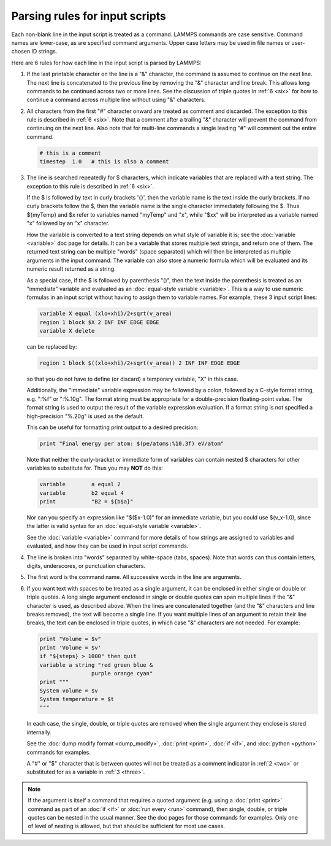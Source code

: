 Parsing rules for input scripts
===============================

Each non-blank line in the input script is treated as a command.
LAMMPS commands are case sensitive.  Command names are lower-case, as
are specified command arguments.  Upper case letters may be used in
file names or user-chosen ID strings.

Here are 6 rules for how each line in the input script is parsed by
LAMMPS:

.. _one:

1. If the last printable character on the line is a "&" character, the
   command is assumed to continue on the next line.  The next line is
   concatenated to the previous line by removing the "&" character and
   line break.  This allows long commands to be continued across two or
   more lines.  See the discussion of triple quotes in :ref:`6 <six>`
   for how to continue a command across multiple line without using "&"
   characters.

.. _two:

2. All characters from the first "#" character onward are treated as
   comment and discarded.  The exception to this rule is described in
   :ref:`6 <six>`. Note that a comment after a trailing "&" character
   will prevent the command from continuing on the next line.  Also note
   that for multi-line commands a single leading "#" will comment out
   the entire command.

   .. code-block:: LAMMPS

      # this is a comment
      timestep  1.0   # this is also a comment

.. _three:

3. The line is searched repeatedly for $ characters, which indicate
   variables that are replaced with a text string.  The exception to
   this rule is described in :ref:`6 <six>`.

   If the $ is followed by text in curly brackets '{}', then the
   variable name is the text inside the curly brackets.  If no curly
   brackets follow the $, then the variable name is the single character
   immediately following the $.  Thus ${myTemp} and $x refer to variables
   named "myTemp" and "x", while "$xx" will be interpreted as a variable
   named "x" followed by an "x" character.

   How the variable is converted to a text string depends on what style
   of variable it is; see the :doc:`variable <variable>` doc page for
   details.  It can be a variable that stores multiple text strings, and
   return one of them.  The returned text string can be multiple "words"
   (space separated) which will then be interpreted as multiple
   arguments in the input command.  The variable can also store a
   numeric formula which will be evaluated and its numeric result
   returned as a string.

   As a special case, if the $ is followed by parenthesis "()", then the
   text inside the parenthesis is treated as an "immediate" variable and
   evaluated as an :doc:`equal-style variable <variable>`.  This is a
   way to use numeric formulas in an input script without having to
   assign them to variable names.  For example, these 3 input script
   lines:

   .. code-block:: LAMMPS

      variable X equal (xlo+xhi)/2+sqrt(v_area)
      region 1 block $X 2 INF INF EDGE EDGE
      variable X delete

   can be replaced by:

   .. code-block:: LAMMPS

      region 1 block $((xlo+xhi)/2+sqrt(v_area)) 2 INF INF EDGE EDGE

   so that you do not have to define (or discard) a temporary variable,
   "X" in this case.

   Additionally, the "immediate" variable expression may be followed by
   a colon, followed by a C-style format string, e.g. ":%f" or ":%.10g".
   The format string must be appropriate for a double-precision
   floating-point value.  The format string is used to output the result
   of the variable expression evaluation.  If a format string is not
   specified a high-precision "%.20g" is used as the default.

   This can be useful for formatting print output to a desired precision:

   .. code-block:: LAMMPS

      print "Final energy per atom: $(pe/atoms:%10.3f) eV/atom"

   Note that neither the curly-bracket or immediate form of variables
   can contain nested $ characters for other variables to substitute
   for.  Thus you may **NOT** do this:

   .. code-block:: LAMMPS

      variable        a equal 2
      variable        b2 equal 4
      print           "B2 = ${b$a}"

   Nor can you specify an expression like "$($x-1.0)" for an immediate
   variable, but you could use $(v\_x-1.0), since the latter is valid
   syntax for an :doc:`equal-style variable <variable>`.

   See the :doc:`variable <variable>` command for more details of how
   strings are assigned to variables and evaluated, and how they can
   be used in input script commands.

.. _four:

4. The line is broken into "words" separated by white-space (tabs,
   spaces).  Note that words can thus contain letters, digits,
   underscores, or punctuation characters.

.. _five:

5. The first word is the command name.  All successive words in the line
   are arguments.

.. _six:

6. If you want text with spaces to be treated as a single argument, it
   can be enclosed in either single or double or triple quotes.  A long
   single argument enclosed in single or double quotes can span multiple
   lines if the "&" character is used, as described above.  When the
   lines are concatenated together (and the "&" characters and line
   breaks removed), the text will become a single line.  If you want
   multiple lines of an argument to retain their line breaks, the text
   can be enclosed in triple quotes, in which case "&" characters are
   not needed.  For example:

   .. code-block:: LAMMPS

      print "Volume = $v"
      print 'Volume = $v'
      if "${steps} > 1000" then quit
      variable a string "red green blue &
                      purple orange cyan"
      print """
      System volume = $v
      System temperature = $t
      """

   In each case, the single, double, or triple quotes are removed when
   the single argument they enclose is stored internally.

   See the :doc:`dump modify format <dump_modify>`, :doc:`print
   <print>`, :doc:`if <if>`, and :doc:`python <python>` commands for
   examples.

   A "#" or "$" character that is between quotes will not be treated as
   a comment indicator in :ref:`2 <two>` or substituted for as a
   variable in :ref:`3 <three>`.

.. note::

   If the argument is itself a command that requires a quoted
   argument (e.g. using a :doc:`print <print>` command as part of an
   :doc:`if <if>` or :doc:`run every <run>` command), then single, double, or
   triple quotes can be nested in the usual manner.  See the doc pages
   for those commands for examples.  Only one of level of nesting is
   allowed, but that should be sufficient for most use cases.
